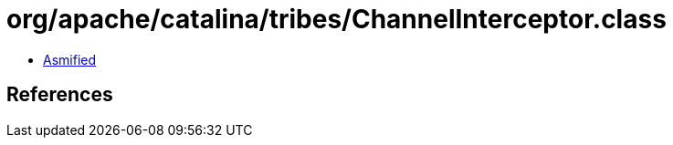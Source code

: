 = org/apache/catalina/tribes/ChannelInterceptor.class

 - link:ChannelInterceptor-asmified.java[Asmified]

== References

